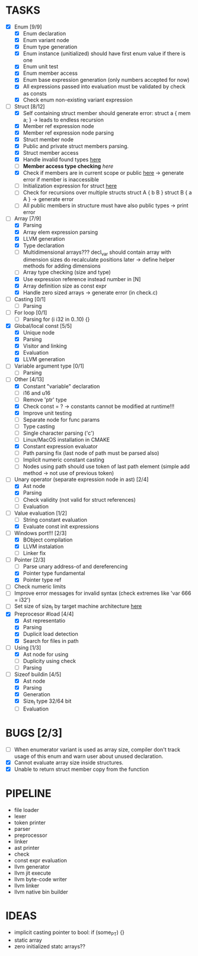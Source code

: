 * TASKS
- [X] Enum [9/9]
  - [X] Enum declaration
  - [X] Enum variant node
  - [X] Enum type generation 
  - [X] Enum instance (unitialized) should have first enum value if there is one 
  - [X] Enum unit test 
  - [X] Enum member access 
  - [X] Enum base expression generation (only numbers accepted for now)
  - [X] All expressions passed into evaluation must be validated by check as consts 
  - [X] Check enum non-existing variant expression  
- [-] Struct [8/12]
  - [X] Self containing struct member should generate error: struct a { mem a; } -> leads to endless recursion
  - [X] Member ref expression node 
  - [X] Member ref expression node parsing
  - [X] Struct member node
  - [X] Public and private struct members parsing.
  - [X] Struct member access
  - [X] Handle invalid found types [[file:~/Develop/bl/libbl/src/linker.c::found%20%3D%20satisfy_decl_ref(cnt,%20expr)%3B][here]]
  - [ ] *Member access type checking* [[7][here]]
  - [X] Check if members are in current scope or public [[file:~/Develop/bl/libbl/src/linker.c::satisfy_member(context_t%20*cnt,%20bl_node_t%20*expr)][here]] -> generate error if member is inaccessible  
  - [ ] Initialization expression for struct [[file:~/Develop/bl/libbl/src/parser.c::/*%20TODO:%20parse%20initialization%20expression%20here%20*/][here]] 
  - [ ] Check for recursions over multiple structs struct A { b B } struct B { a A } -> generate error
  - [ ] All public members in structure must have also public types -> print error 
- [-] Array [7/9]
  - [X] Parsing
  - [X] Array elem expression parsing 
  - [X] LLVM generation 
  - [X] Type declaration
  - [ ] Multidimensional arrays??? 
    decl_var should contain array with dimension sizes do recalculate positions later
    -> define helper methods for adding dimensions
  - [ ] Array type checking (size and type) 
  - [X] Use expression reference instead number in [N] 
  - [X] Array definition size as const expr 
  - [X] Handle zero sized arrays -> generate error (in check.c)
- [ ] Casting [0/1]
  - [ ] Parsing
- [ ] For loop [0/1]
  - [ ] Parsing for (i i32 in 0..10) {}
- [X] Global/local const [5/5]
  - [X] Unique node
  - [X] Parsing
  - [X] Visitor and linking
  - [X] Evaluation
  - [X] LLVM generation
- [ ] Variable argument type [0/1]
  - [ ] Parsing
- [-] Other [4/13]
  - [X] Constant "variable" declaration
  - [ ] i16 and u16
  - [ ] Remove 'ptr' type 
  - [X] Check const = ? -> constants cannot be modified at runtime!!!
  - [X] Improve unit testing 
  - [ ] Separate node for func params 
  - [ ] Type casting 
  - [ ] Single character parsing ('c') 
  - [ ] Linux/MacOS installation in CMAKE
  - [X] Constant expression evaluator
  - [ ] Path parsing fix (last node of path must be parsed also) 
  - [ ] Implicit numeric constant casting
  - [ ] Nodes using path should use token of last path element (simple add method -> not use of previous token)
- [-] Unary operator (separate expression node in ast) [2/4]
  - [X] Ast node
  - [X] Parsing
  - [ ] Check validity (not valid for struct references)
  - [ ] Evaluation
- [-] Value evaluation [1/2]
  - [ ] String constant evaluation 
  - [X] Evaluate const init expressions 
- [-] Windows port!!! [2/3]
  - [X] BObject compilation
  - [X] LLVM instalation
  - [ ] Linker fix
- [-] Pointer [2/3]
  - [ ] Parse unary address-of and dereferencing
  - [X] Pointer type fundamental
  - [X] Pointer type ref
- [ ] Check numeric limits
- [ ] Improve error messages for invalid syntax (check extremes like 'var 666 = i32')
- [ ] Set size of size_t by target machine architecture [[file:~/Develop/bl/libbl/src/llvm_generator.c::if%20(sizeof(size_t)%20%3D%3D%204)%20{][here]]  
- [X] Preprocesor #load [4/4]
  - [X] Ast representatio
  - [X] Parsing
  - [X] Duplicit load detection 
  - [X] Search for files in path
- [-] Using [1/3]
  - [X] Ast node for using
  - [ ] Duplicity using check 
  - [ ] Parsing 
- [-] Sizeof buildin [4/5]
  - [X] Ast node
  - [X] Parsing
  - [X] Generation
  - [X] Size_t type 32/64 bit
  - [ ] Evaluation
* BUGS [2/3]
- [ ] When enumerator variant is used as array size, compiler don't track usage of this enum and warn user about unused declaration.
- [X] Cannot evaluate array size inside structures. 
- [X] Unable to return struct member copy from the function

* PIPELINE
- file loader
- lexer
- token printer
- parser
- preprocessor 
- linker
- ast printer
- check
- const expr evaluation
- llvm generator
- llvm jit execute
- llvm byte-code writer
- llvm linker
- llvm native bin builder
  
* IDEAS
- implicit casting pointer to bool: if (some_PT) {}
- static array
- zero initialized statc arrays??
